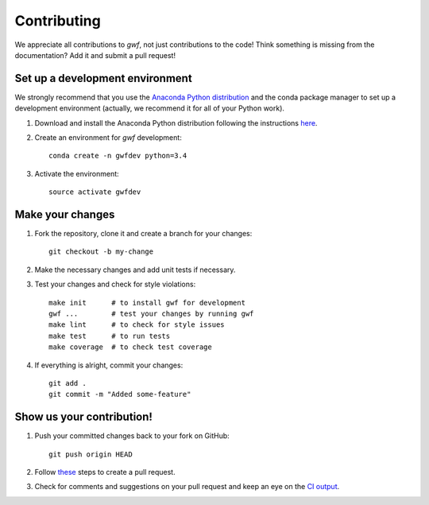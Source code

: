 Contributing
============

We appreciate all contributions to *gwf*, not just contributions to the code! Think something is missing from the
documentation? Add it and submit a pull request!


Set up a development environment
--------------------------------

We strongly recommend that you use the `Anaconda Python distribution <https://www.continuum.io/anaconda-overview>`_
and the conda package manager to set up a development environment (actually, we recommend it for all of your Python
work).

1. Download and install the Anaconda Python distribution following the instructions
   `here <https://www.continuum.io/downloads>`_.

2. Create an environment for *gwf* development::

    conda create -n gwfdev python=3.4

3. Activate the environment::

    source activate gwfdev


Make your changes
-----------------

1. Fork the repository, clone it and create a branch for your changes::

    git checkout -b my-change

2. Make the necessary changes and add unit tests if necessary.

3. Test your changes and check for style violations::

    make init      # to install gwf for development
    gwf ...        # test your changes by running gwf
    make lint      # to check for style issues
    make test      # to run tests
    make coverage  # to check test coverage

4. If everything is alright, commit your changes::

    git add .
    git commit -m "Added some-feature"


Show us your contribution!
--------------------------

1. Push your committed changes back to your fork on GitHub::

    git push origin HEAD

2. Follow `these <https://help.github.com/articles/creating-a-pull-request/>`_ steps to create a pull request.

3. Check for comments and suggestions on your pull request and keep an eye on the
   `CI output <https://travis-ci.org/mailund/gwf>`_.
